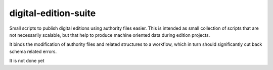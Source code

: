 ######################
digital-edition-suite
######################

Small scripts to publish digital editions using authority files easier.
This is intended as small collection of scripts that are not necessarily scalable, 
but that help to produce machine oriented data during edition projects.

It binds the modification of authority files and related structures to a workflow,
which in turn should significantly cut back schema related errors.

It is not done yet

